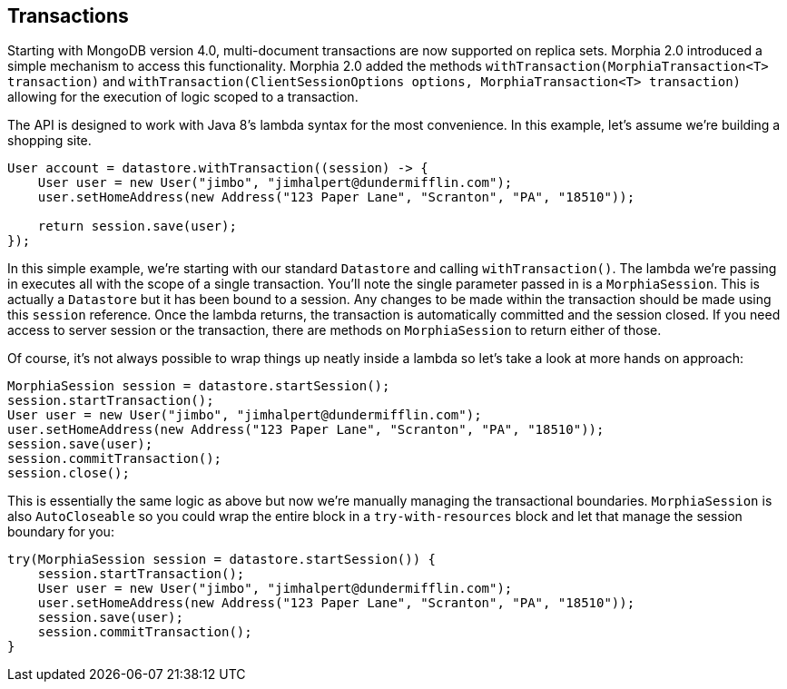 == Transactions

Starting with MongoDB version 4.0, multi-document transactions are now supported on replica sets.
Morphia 2.0 introduced a simple mechanism to access this functionality.
Morphia 2.0 added the methods `withTransaction(MorphiaTransaction<T> transaction)` and
`withTransaction(ClientSessionOptions options, MorphiaTransaction<T> transaction)` allowing for the execution of logic scoped to a transaction.

The API is designed to work with Java 8's lambda syntax for the most convenience.
In this example, let's assume we're building a shopping site.

[source,java]
----
User account = datastore.withTransaction((session) -> {
    User user = new User("jimbo", "jimhalpert@dundermifflin.com");
    user.setHomeAddress(new Address("123 Paper Lane", "Scranton", "PA", "18510"));

    return session.save(user);
});
----

In this simple example, we're starting with our standard `Datastore` and calling `withTransaction()`.
The lambda we're passing in executes all with the scope of a single transaction.
You'll note the single parameter passed in is a `MorphiaSession`.
This is actually a `Datastore` but it has been bound to a session.
Any changes to be made within the transaction should be made using this
`session` reference.
Once the lambda returns, the transaction is automatically committed and the session closed.
If you need access to server session or the transaction, there are methods on `MorphiaSession` to return either of those.

Of course, it's not always possible to wrap things up neatly inside a lambda so let's take a look at more hands on approach:

[source,java]
----
MorphiaSession session = datastore.startSession();
session.startTransaction();
User user = new User("jimbo", "jimhalpert@dundermifflin.com");
user.setHomeAddress(new Address("123 Paper Lane", "Scranton", "PA", "18510"));
session.save(user);
session.commitTransaction();
session.close();
----

This is essentially the same logic as above but now we're manually managing the transactional boundaries.  `MorphiaSession` is also
`AutoCloseable` so you could wrap the entire block in a `try-with-resources` block and let that manage the session boundary for you:

[source,java]
----
try(MorphiaSession session = datastore.startSession()) {
    session.startTransaction();
    User user = new User("jimbo", "jimhalpert@dundermifflin.com");
    user.setHomeAddress(new Address("123 Paper Lane", "Scranton", "PA", "18510"));
    session.save(user);
    session.commitTransaction();
}
----
